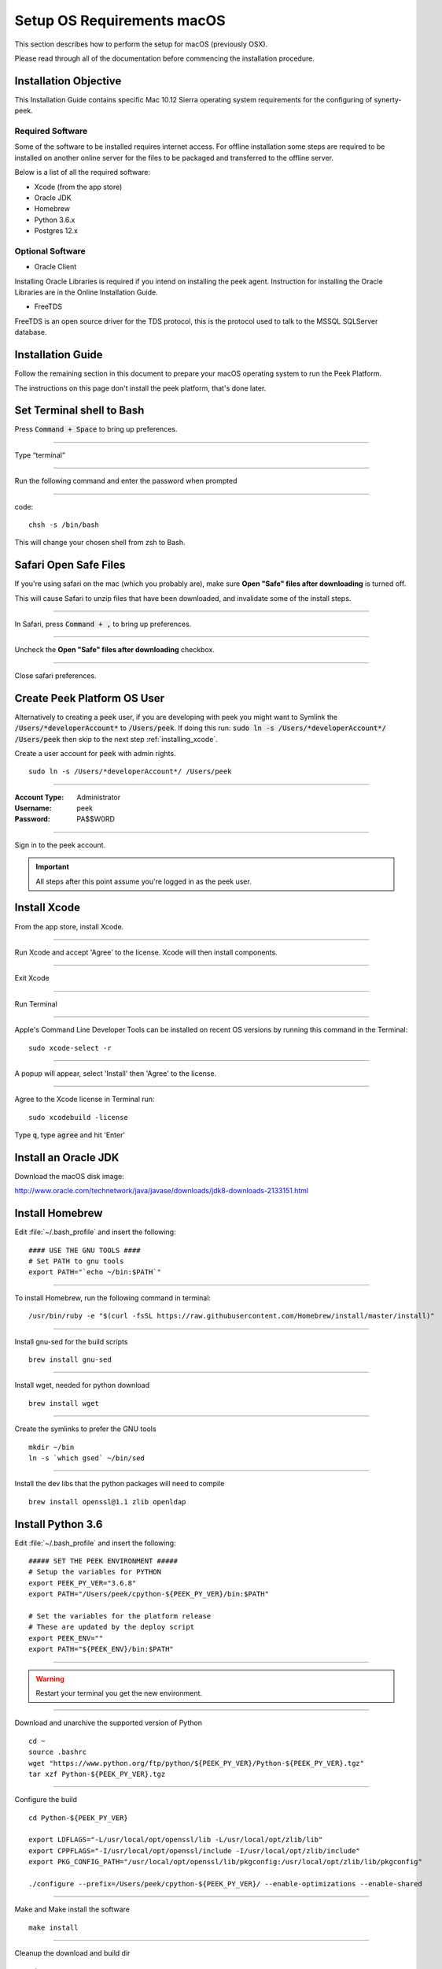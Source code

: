 .. _setup_os_requirements_macos:

===========================
Setup OS Requirements macOS
===========================

This section describes how to perform the setup for macOS (previously OSX).

Please read through all of the documentation before commencing the installation procedure.


Installation Objective
----------------------

This Installation Guide contains specific Mac 10.12 Sierra operating system requirements
for the configuring of synerty-peek.


Required Software
`````````````````

Some of the software to be installed requires internet access. For offline installation
some steps are required to be installed on another online server for the files to be
packaged and transferred to the offline server.

Below is a list of all the required software:

*   Xcode (from the app store)

*   Oracle JDK

*   Homebrew

*   Python 3.6.x

*   Postgres 12.x


Optional Software
`````````````````

- Oracle Client

Installing Oracle Libraries is required if you intend on installing the peek agent.
Instruction for installing the Oracle Libraries are in the Online Installation Guide.

- FreeTDS

FreeTDS is an open source driver for the TDS protocol, this is the protocol used to
talk to the MSSQL SQLServer database.

Installation Guide
------------------

Follow the remaining section in this document to prepare your macOS operating system
to run the Peek Platform.

The instructions on this page don't install the peek platform, that's done later.

Set Terminal shell to Bash
--------------------------

Press :code:`Command + Space` to bring up preferences.

----

Type “terminal”

----

Run the following command and enter the password when prompted

----

code::

    chsh -s /bin/bash

This will change your chosen shell from zsh to Bash.


Safari Open Safe Files
----------------------

If you're using safari on the mac (which you probably are), make sure
**Open "Safe" files after downloading** is turned off.

This will cause Safari to unzip files that have been downloaded, and invalidate
some of the install steps.

----

In Safari, press :code:`Command + ,` to bring up preferences.

----

Uncheck the **Open "Safe" files after downloading** checkbox.

.. image:: safari_safe_files.png

----

Close safari preferences.


Create Peek Platform OS User
----------------------------

Alternatively to creating a :code:`peek` user, if you are developing with peek you
might want to Symlink the :code:`/Users/*developerAccount*` to :code:`/Users/peek`.
If doing this run: :code:`sudo ln -s /Users/*developerAccount*/ /Users/peek` then
skip to the next step :ref:`installing_xcode`.

Create a user account for :code:`peek` with admin rights. ::

    sudo ln -s /Users/*developerAccount*/ /Users/peek


----

:Account Type: Administrator
:Username: peek
:Password: PA$$W0RD

----

Sign in to the peek account.

.. important:: All steps after this point assume you're logged in as the peek user.

.. _installing_xcode:

Install Xcode
-------------

From the app store, install Xcode.

----

Run Xcode and accept 'Agree' to the license.  Xcode will then install components.

----

Exit Xcode

----

Run Terminal

----

Apple's Command Line Developer Tools can be installed on recent OS versions by
running this command in the Terminal: ::

        sudo xcode-select -r


----

A popup will appear, select 'Install' then 'Agree' to the license.

----

Agree to the Xcode license in Terminal run: ::

        sudo xcodebuild -license


Type :code:`q`, type :code:`agree` and hit 'Enter'


Install an Oracle JDK
---------------------

Download the macOS disk image:

http://www.oracle.com/technetwork/java/javase/downloads/jdk8-downloads-2133151.html

.. JJC Is this only required for nativescript development?

Install Homebrew
----------------

Edit :file:`~/.bash_profile` and insert the following: ::

        #### USE THE GNU TOOLS ####
        # Set PATH to gnu tools
        export PATH="`echo ~/bin:$PATH`"

----

To install Homebrew, run the following command in terminal: ::

        /usr/bin/ruby -e "$(curl -fsSL https://raw.githubusercontent.com/Homebrew/install/master/install)"

----

Install gnu-sed for the build scripts ::

        brew install gnu-sed

----

Install wget, needed for python download ::

        brew install wget

----

Create the symlinks to prefer the GNU tools ::

        mkdir ~/bin
        ln -s `which gsed` ~/bin/sed

----

Install the dev libs that the python packages will need to compile ::

        brew install openssl@1.1 zlib openldap

Install Python 3.6
------------------

Edit :file:`~/.bash_profile` and insert the following: ::

        ##### SET THE PEEK ENVIRONMENT #####
        # Setup the variables for PYTHON
        export PEEK_PY_VER="3.6.8"
        export PATH="/Users/peek/cpython-${PEEK_PY_VER}/bin:$PATH"

        # Set the variables for the platform release
        # These are updated by the deploy script
        export PEEK_ENV=""
        export PATH="${PEEK_ENV}/bin:$PATH"

----

.. warning:: Restart your terminal you get the new environment.


----

Download and unarchive the supported version of Python ::

        cd ~
        source .bashrc
        wget "https://www.python.org/ftp/python/${PEEK_PY_VER}/Python-${PEEK_PY_VER}.tgz"
        tar xzf Python-${PEEK_PY_VER}.tgz

----

Configure the build ::

        cd Python-${PEEK_PY_VER}

        export LDFLAGS="-L/usr/local/opt/openssl/lib -L/usr/local/opt/zlib/lib"
        export CPPFLAGS="-I/usr/local/opt/openssl/include -I/usr/local/opt/zlib/include"
        export PKG_CONFIG_PATH="/usr/local/opt/openssl/lib/pkgconfig:/usr/local/opt/zlib/lib/pkgconfig"

        ./configure --prefix=/Users/peek/cpython-${PEEK_PY_VER}/ --enable-optimizations --enable-shared

----

Make and Make install the software ::

        make install

----

Cleanup the download and build dir ::

        cd
        rm -rf Python-${PEEK_PY_VER}*

----

Symlink the python3 commands so they are the only ones picked up by path. ::

        cd /Users/peek/cpython-${PEEK_PY_VER}/bin
        ln -s pip3 pip
        ln -s python3 python
        cd


----

Open a new terminal and test that the setup is working ::

        pass="/Users/peek/cpython-3.6.8/bin/python"
        [ "`which python`" == "$pass" ] && echo "Success" || echo "FAILED"

        pass="Python 3.6.8"
        [ "`python --version`" == "$pass" ] && echo "Success" || echo "FAILED"

        pass="/Users/peek/cpython-3.6.8/bin/pip"
        [ "`which pip`" == "$pass" ] && echo "Success" || echo "FAILED"


        pass="pip 18.1 from /Users/peek/cpython-3.6.8/lib/python3.6/site-packages/pip (python 3.6)"
        [ "`pip --version`" == "$pass" ] && echo "Success" || echo "FAILED"


----

Upgrade pip: ::

    pip install --upgrade pip

----

The following packages are required to package/deploy the macOS release.

.. note:: This is required for the pymysql setup.py
         ::

            pip install Cython

----

synerty-peek is deployed into python virtual environments.
Install the virtualenv python package ::

        pip install virtualenv


----

The Wheel package is required for building platform and plugin releases ::

        pip install wheel

.. _macos_install_postgresql:

Install PostgreSQL
------------------

Peek requires the PostgreSQL extension plpython3u. This section will install
PostgreSQL from homebrew with the extensions Peek needs.

.. note:: If you have an old version of PostgreSQL installed with brew,
          you will need to first upgrade that installation.

----

Reset and date the homebrew-core configuration ::

        echo "First reset any edits we have"
        (cd /usr/local/Homebrew/Library/Taps/homebrew/homebrew-core/Formula && git reset --hard)

        echo "Update Brew"
        brew update

----

Create the patch script ::

        echo "Create a file to edit the postgresql.rb file"
        cat <<'EOF' > addplpy.sh
        #!/bin/bash

        if grep -q 'with-python' $1; then
            echo "Exiting, the changes are already there"
            exit 0
        fi

        sed '/ENV.prepend "CPPFLAGS"/r'<(
            echo '    ENV.prepend "PATH", "/Users/peek/cpython-3.6.8/bin:"'
            echo '    ENV.prepend "PYTHONPATH", "/Users/peek/cpython-3.6.8"'
        ) -i -- $1

        sed '/--with-perl/r'<(
            echo '      --with-python'
        ) -i -- $1

        echo "Patching complete"

        EOF

        chmod +x addplpy.sh

----

Patch the postgresql brew file ::

        echo "Patch the postgresql file."
        export HOMEBREW_EDITOR=`pwd`/addplpy.sh
        brew edit postgresql

        echo "Cleanup"
        unset HOMEBREW_EDITOR
        rm addplpy.sh

----

Tap the keg for timescale ::

        echo "Tap the timescale keg"
        brew tap timescale/tap

----

Uninstall the old software if it exists ::

        echo "Uninstall PostgreSQL if it exists."
        brew uninstall postgresql || true
        brew uninstall timescaledb || true

----

Install timescale and PostgreSQL ::

        echo "Install timescale"
        brew install --build-from-source postgresql
        brew install timescaledb

----

Finish setting up timescale ::

        echo "Tune the postgresql.conf"
        timescaledb-tune --quiet --yes

        echo "Move it into place"
        timescaledb_move.sh

----

Start postgresql and create start at login launchd service: ::

        brew services start postgresql


----

Allow the peek OS user to login to the database as user peek with no password ::

        F=/usr/local/var/postgres/pg_hba.conf
        cat | sudo tee $F <<EOF
        # TYPE  DATABASE        USER            ADDRESS                 METHOD
        local   all             postgres                                peer
        local   all             peek                                    trust

        # "local" is for Unix domain socket connections only
        local   all             all                                     peer
        # IPv4 local connections:
        host    all             all             127.0.0.1/32            md5
        # IPv6 local connections:
        host    all             all             ::1/128                 md5
        EOF


----

Create Postgres user ::

        createuser -d -r -s peek


----

Create the database ::

        createdb -O peek peek

.. note:: If you already have a database, you may now need to upgrade the timescale
          extension. ::

                psql peek <<EOF
                ALTER EXTENSION timescaledb UPDATE;
                EOF


----

Set the PostgreSQL peek users password ::

        psql -d postgres -U peek <<EOF
        \password
        \q
        EOF

        # Set the password as "PASSWORD" for development machines
        # Set it to a secure password from https://xkpasswd.net/s/ for production

----

Cleanup traces of the password ::

        [ ! -e ~/.psql_history ] || rm ~/.psql_history


----

Finally, Download pgAdmin4 - A graphically PostgreSQL database administration tool.

Download the latest version of pgAdmin4 for macOS from the following link

https://www.pgadmin.org/download/pgadmin-4-macos/

Install Worker Dependencies
---------------------------

Install the parallel processing queue we use for the peek-worker tasks.


Redis
`````

Install Redis via Homebrew with the following command: ::

        brew install redis


----

Start redis and create a start at login launchd service: ::

        brew services start redis


----

Open new terminal and test that Redis setup is working ::

        pass="/usr/local/bin/redis-server"
        [ "`which redis-server`" == "$pass" ] && echo "Success" || echo "FAILED"


----

Increase the size of the redis client queue ::

        BEFORE="client-output-buffer-limit pubsub 64mb 16mb 90"
        AFTER="client-output-buffer-limit pubsub 32mb 8mb 60"
        sed -i "s/${BEFORE}/${AFTER}/g" /usr/local/etc/redis.conf

        brew services restart redis

RabbitMQ
````````

Install RabbitMQ via Homebrew with the following command: ::

        brew install rabbitmq


----

Start rabbitmq and create a start at login launchd service: ::

        brew services start rabbitmq


----

Edit :file:`~/.bash_profile` and insert the following: ::

        ##### SET THE RabbitMQ ENVIRONMENT #####
        # Set PATH to include RabbitMQ
        export PATH="/usr/local/sbin:$PATH"


----

Open new terminal and test that RabbitMQ setup is working ::

        pass="/usr/local/sbin/rabbitmq-server"
        [ "`which rabbitmq-server`" == "$pass" ] && echo "Success" || echo "FAILED"


----

Enable the RabbitMQ management plugins: ::

        rabbitmq-plugins enable rabbitmq_mqtt
        rabbitmq-plugins enable rabbitmq_management


Install Oracle Client (Optional)
--------------------------------

The oracle libraries are optional. Install them where the agent runs if you are going to
interface with an oracle database.

Make the directory where the oracle client will live ::

        mkdir ~/oracle


----

Download the following from `oracle <http://www.oracle.com/technetwork/topics/intel-macsoft-096467.html>`_.

The version used in these instructions is :code:`18.1.0.0.0`.

#.  Download the "Basic Package" from
    https://download.oracle.com/otn_software/mac/instantclient/instantclient-basic-macos.zip

#.  Download the "SDK Package" from
    https://download.oracle.com/otn_software/mac/instantclient/instantclient-sdk-macos.zip

Copy these files to :file:`~/oracle` on the peek server.

----

Extract the files. ::

        cd ~/oracle
        unzip instantclient-basic-macos.x64-18.1.0.0.0.zip
        unzip instantclient-sdk-macos.x64-18.1.0.0.0.zip

----

Add links to $HOME/lib to enable applications to find the libraries: ::

        mkdir ~/lib
        ln -s ~/oracle/instantclient_18_1/libclntsh.dylib ~/lib/


----

Edit :file:`~/.bash_profile` and insert the following: ::

        ##### SET THE ORACLE ENVIRONMENT #####
        # Set PATH to include oracle
        export ORACLE_HOME="`echo ~/oracle/instantclient_18_1`"
        export PATH="$ORACLE_HOME:$PATH"

        ##### SET THE DYLD_LIBRARY_PATH #####
        export DYLD_LIBRARY_PATH="$DYLD_LIBRARY_PATH:$ORACLE_HOME"



Install FreeTDS (Optional)
--------------------------

FreeTDS is an open source driver for the TDS protocol, this is the protocol used to
talk to the MSSQL SQLServer database.

Peek needs a installed if it uses the pymssql python database driver,
which depends on FreeTDS.

----

.. note:: FreeTDS 1.x doesn't work, so be sure to install @0.91

FreeTDS 0.91 can be selected and downloaded at this address:
https://www.freetds.org/files/stable/

Once you have downloaded FreeTDS version 0.91, extract it and open a terminal inside of the
extracted folder. Then run the following commands::

    ./configure
    make
    make install

This should install version 0.91.

----

Edit :file:`~/.bash_profile` and insert the following: ::

        ##### SET THE HOMEBREW ENVIRONMENT #####
        # Set PATH to include fink
        export PATH="/usr/local/opt/freetds@0.91/bin:$PATH"


----

Confirm the installation ::

        tsql -C

You should see something similar to: ::

        Compile-time settings (established with the "configure" script)
                                    Version: freetds v0.91.112
                     freetds.conf directory: /usr/local/Cellar/freetds@0.91/0.91.112/etc
             MS db-lib source compatibility: no
                Sybase binary compatibility: no
                              Thread safety: yes
                              iconv library: yes
                                TDS version: 7.1
                                      iODBC: no
                                   unixodbc: no
                      SSPI "trusted" logins: no
                                   Kerberos: no


Change Open File Limit on macOS
-------------------------------

macOS has a low limit on the maximum number of open files.  This becomes an issue when running node applications.

Make sure the sudo password timer is reset ::

        sudo echo "Sudo is done, lets go"

Run the following commands in terminal: ::

        echo kern.maxfiles=65536 | sudo tee -a /etc/sysctl.conf
        echo kern.maxfilesperproc=65536 | sudo tee -a /etc/sysctl.conf
        sudo sysctl -w kern.maxfiles=65536
        sudo sysctl -w kern.maxfilesperproc=65536


----

Edit :file:`~/.bash_profile` and insert the following: ::

        ##### Open File Limit #####
        ulimit -n 65536 65536


----

Restart the terminal


What Next?
----------

Refer back to the :ref:`how_to_use_peek_documentation` guide to see which document to
follow next.
